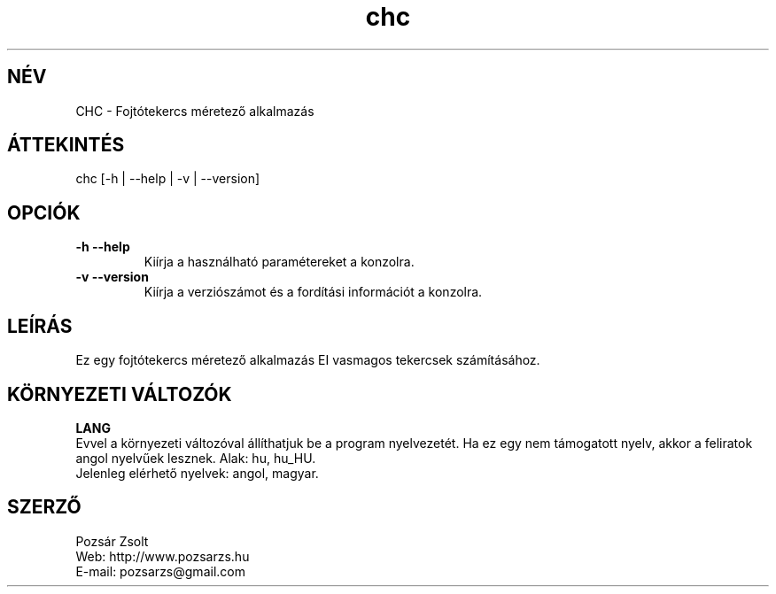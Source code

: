 .TH "chc" "7" "0.2" "Pozsár Zsolt" "Fojtótekercs méretező alkalmazás"
.SH "NÉV"
.LP 
CHC \- Fojtótekercs méretező alkalmazás
.SH "ÁTTEKINTÉS"
.LP
chc [-h | --help | -v | --version]
.br
.SH OPCIÓK
.TP
.B \-h \-\-help
Kiírja a használható paramétereket a konzolra.
.TP
.B \-v \-\-version
Kiírja a verziószámot és a fordítási információt a konzolra.
.br
.SH "LEÍRÁS"
Ez egy fojtótekercs méretező alkalmazás EI vasmagos tekercsek számításához.
.LP 
.SH "KÖRNYEZETI VÁLTOZÓK"
.LP 
\fBLANG\fP
.br
Evvel a környezeti változóval állíthatjuk be a program nyelvezetét. Ha
ez egy nem támogatott nyelv, akkor a feliratok angol nyelvűek lesznek.
Alak: hu, hu_HU.
.br
Jelenleg elérhető nyelvek: angol, magyar.
.SH "SZERZŐ"
.LP 
Pozsár Zsolt
.br
Web:    http://www.pozsarzs.hu
.br
E-mail: pozsarzs@gmail.com
